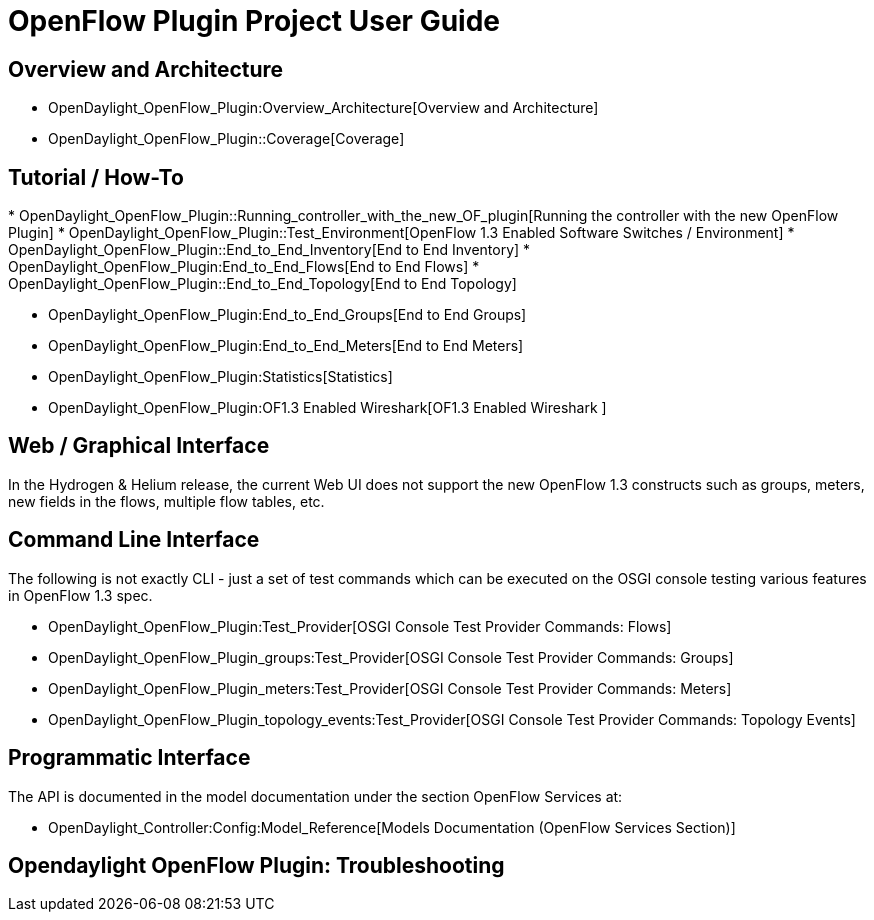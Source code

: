 [[openflow-plugin-project-user-guide]]
= OpenFlow Plugin Project User Guide

[[overview-and-architecture]]
== Overview and Architecture

* OpenDaylight_OpenFlow_Plugin:Overview_Architecture[Overview and
Architecture]

* OpenDaylight_OpenFlow_Plugin::Coverage[Coverage]

[[tutorial-how-to]]
== Tutorial / How-To

*
OpenDaylight_OpenFlow_Plugin::Running_controller_with_the_new_OF_plugin[Running
the controller with the new OpenFlow Plugin]
* OpenDaylight_OpenFlow_Plugin::Test_Environment[OpenFlow 1.3 Enabled
Software Switches / Environment]
* OpenDaylight_OpenFlow_Plugin::End_to_End_Inventory[End to End
Inventory]
* OpenDaylight_OpenFlow_Plugin:End_to_End_Flows[End to End Flows]
* OpenDaylight_OpenFlow_Plugin::End_to_End_Topology[End to End Topology]

* OpenDaylight_OpenFlow_Plugin:End_to_End_Groups[End to End Groups]
* OpenDaylight_OpenFlow_Plugin:End_to_End_Meters[End to End Meters]
* OpenDaylight_OpenFlow_Plugin:Statistics[Statistics]
* OpenDaylight_OpenFlow_Plugin:OF1.3 Enabled Wireshark[OF1.3 Enabled
Wireshark ]

[[web-graphical-interface]]
== Web / Graphical Interface

In the Hydrogen & Helium release, the current Web UI does not support
the new OpenFlow 1.3 constructs such as groups, meters, new fields in
the flows, multiple flow tables, etc.

[[command-line-interface]]
== Command Line Interface

The following is not exactly CLI - just a set of test commands which can
be executed on the OSGI console testing various features in OpenFlow 1.3
spec.

* OpenDaylight_OpenFlow_Plugin:Test_Provider[OSGI Console Test Provider
Commands: Flows]
* OpenDaylight_OpenFlow_Plugin_groups:Test_Provider[OSGI Console Test
Provider Commands: Groups]
* OpenDaylight_OpenFlow_Plugin_meters:Test_Provider[OSGI Console Test
Provider Commands: Meters]
* OpenDaylight_OpenFlow_Plugin_topology_events:Test_Provider[OSGI
Console Test Provider Commands: Topology Events]

[[programmatic-interface]]
== Programmatic Interface

The API is documented in the model documentation under the section
OpenFlow Services at:

* OpenDaylight_Controller:Config:Model_Reference[Models Documentation
(OpenFlow Services Section)]

[[opendaylight-openflow-plugin-troubleshooting]]
== Opendaylight OpenFlow Plugin: Troubleshooting
